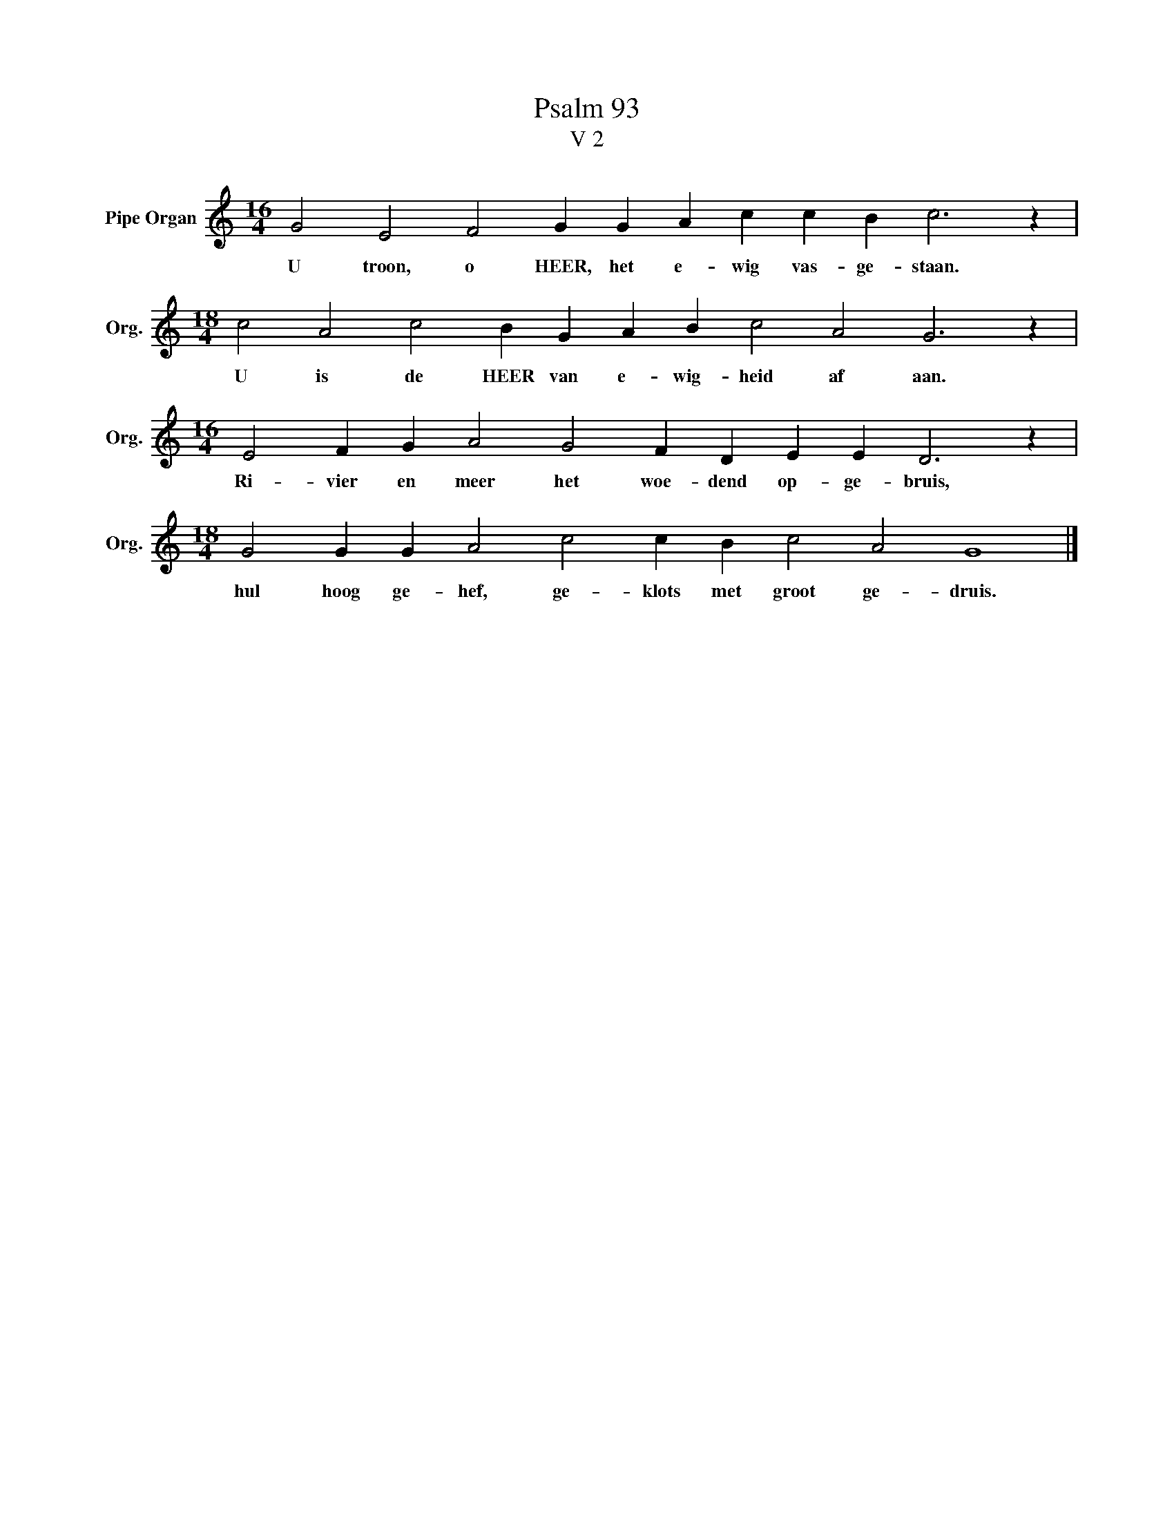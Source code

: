 X:1
T:Psalm 93
T:V 2
L:1/4
M:16/4
I:linebreak $
K:C
V:1 treble nm="Pipe Organ" snm="Org."
V:1
 G2 E2 F2 G G A c c B c3 z |$[M:18/4] c2 A2 c2 B G A B c2 A2 G3 z |$ %2
w: U troon, o HEER, het e- wig vas- ge- staan.|U is de HEER van e- wig- heid af aan.|
[M:16/4] E2 F G A2 G2 F D E E D3 z |$[M:18/4] G2 G G A2 c2 c B c2 A2 G4 |] %4
w: Ri- vier en meer het woe- dend op- ge- bruis,|hul hoog ge- hef, ge- klots met groot ge- druis.|

